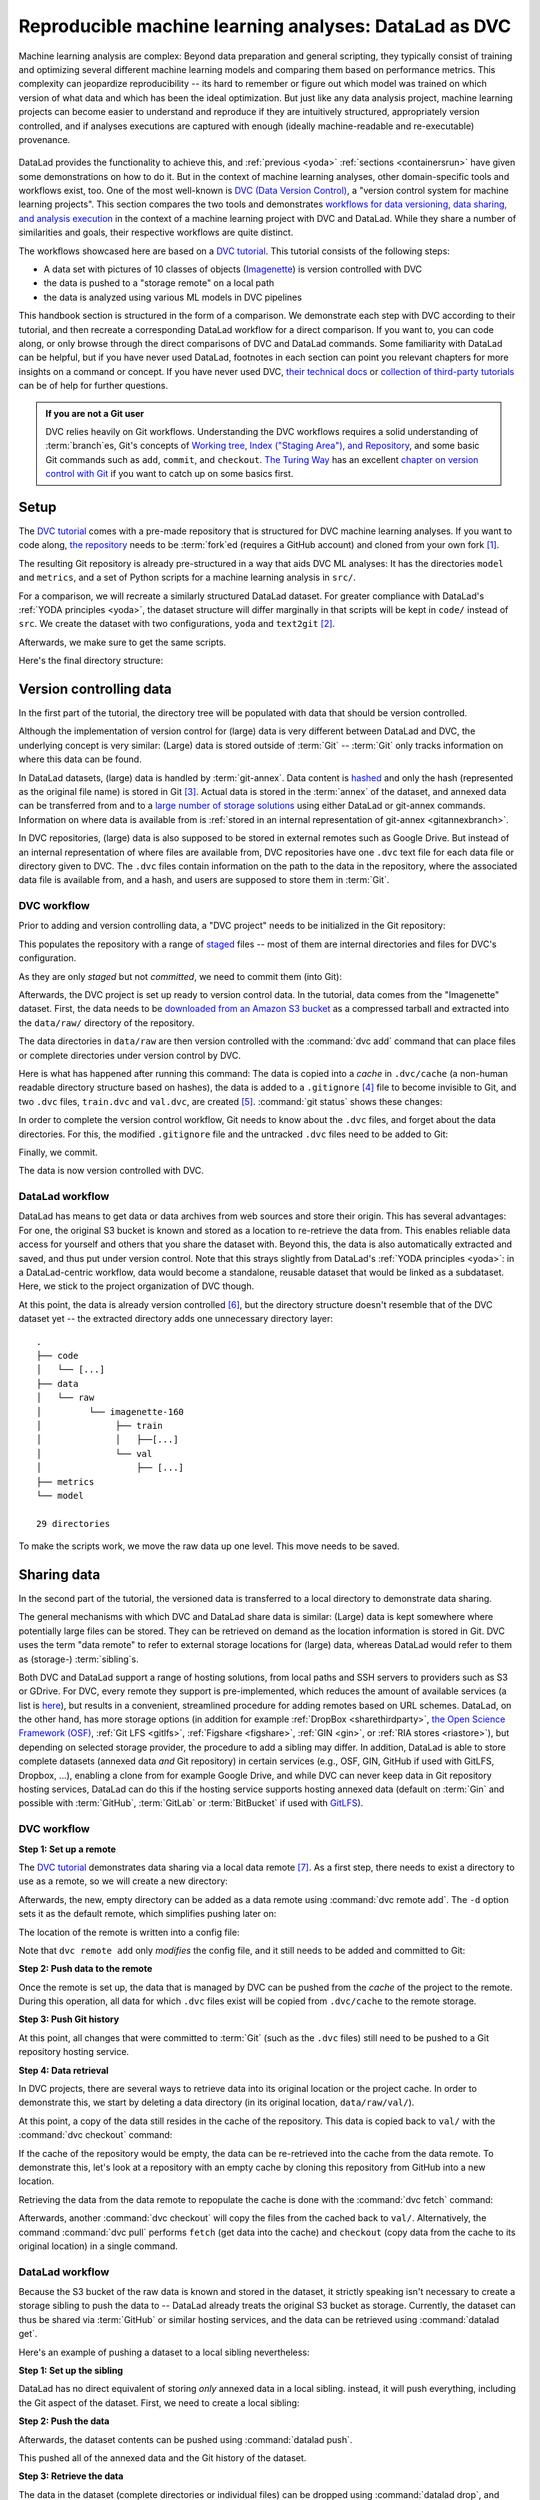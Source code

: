 .. _dvc:

Reproducible machine learning analyses: DataLad as DVC
------------------------------------------------------

Machine learning analysis are complex:
Beyond data preparation and general scripting, they typically consist of training and optimizing several different machine learning models and comparing them based on performance metrics.
This complexity can jeopardize reproducibility -- its hard to remember or figure out which model was trained on which version of what data and which has been the ideal optimization.
But just like any data analysis project, machine learning projects can become easier to understand and reproduce if they are intuitively structured, appropriately version controlled, and if analyses executions are captured with enough (ideally machine-readable and re-executable) provenance.

.. figure:: ../artwork/src/ML.svg

DataLad provides the functionality to achieve this, and :ref:`previous <yoda>` :ref:`sections <containersrun>` have given some demonstrations on how to do it.
But in the context of machine learning analyses, other domain-specific tools and workflows exist, too.
One of the most well-known is `DVC (Data Version Control) <https://dvc.org/>`__, a "version control system for machine learning projects".
This section compares the two tools and demonstrates `workflows for data versioning, data sharing, and analysis execution <https://realpython.com/python-data-version-control/>`_ in the context of a machine learning project with DVC and DataLad.
While they share a number of similarities and goals, their respective workflows are quite distinct.

The workflows showcased here are based on a `DVC tutorial <https://realpython.com/python-data-version-control/>`__.
This tutorial consists of the following steps:

- A data set with pictures of 10 classes of objects (`Imagenette <https://github.com/fastai/imagenette>`_) is version controlled with DVC
- the data is pushed to a "storage remote" on a local path
- the data is analyzed using various ML models in DVC pipelines

This handbook section is structured in the form of a comparison.
We demonstrate each step with DVC according to their tutorial, and then recreate a corresponding DataLad workflow for a direct comparison.
If you want to, you can code along, or only browse through the direct comparisons of DVC and DataLad commands.
Some familiarity with DataLad can be helpful, but if you have never used DataLad, footnotes in each section can point you relevant chapters for more insights on a command or concept.
If you have never used DVC, `their technical docs <https://dvc.org/doc/command-reference>`_ or `collection of third-party tutorials <https://github.com/iterative/dvc.org/issues/1749>`_ can be of help for further questions.

.. admonition:: If you are not a Git user

   DVC relies heavily on Git workflows.
   Understanding the DVC workflows requires a solid understanding of :term:`branch`\es, Git's concepts of `Working tree, Index ("Staging Area"), and Repository <https://git-scm.com/book/en/v2/Git-Basics-Recording-Changes-to-the-Repository>`_, and some basic Git commands such as ``add``, ``commit``, and ``checkout``.
   `The Turing Way <https://the-turing-way.netlify.app/welcome.html>`_ has an excellent `chapter on version control with Git <https://the-turing-way.netlify.app/reproducible-research/vcs.html>`_ if you want to catch up on some basics first.

.. gitusernote::

   Be mindful: DVC comes with a range of commands and concepts that have the same names, but differ in functionality to their Git namesake.
   Make sure to read the `DVC documentation <https://dvc.org/doc/command-reference>`_ for each command to get more information on what it does.

Setup
^^^^^

The `DVC tutorial <https://realpython.com/python-data-version-control/>`_ comes with a pre-made repository that is structured for DVC machine learning analyses. If you want to code along, `the repository <https://github.com/datalad-handbook/data-version-control.git>`_ needs to be :term:`fork`\ed (requires a GitHub account) and cloned from your own fork [#f1]_.

.. runrecord:: _examples/DL-101-168-101
   :workdir: DVCvsDL
   :language: console

   ### DVC
   # please clone this repository from your own fork when coding along
   $ git clone git@github.com:datalad-handbook/data-version-control.git DVC

The resulting Git repository is already pre-structured in a way that aids DVC ML analyses: It has the directories ``model`` and ``metrics``, and a set of Python scripts for a machine learning analysis in ``src/``.

.. runrecord:: _examples/DL-101-168-102
   :workdir: DVCvsDL
   :language: console

   ### DVC
   $ tree DVC

For a comparison, we will recreate a similarly structured DataLad dataset.
For greater compliance with DataLad's :ref:`YODA principles <yoda>`, the dataset structure will differ marginally in that scripts will be kept in ``code/`` instead of ``src``.
We create the dataset with two configurations, ``yoda`` and ``text2git`` [#f2]_.

.. runrecord:: _examples/DL-101-168-103
   :workdir: DVCvsDL
   :language: console

   ### DVC-DataLad
   $ datalad create -c text2git -c yoda DVC-DataLad
   $ cd DVC-DataLad
   $ mkdir -p data/{raw,prepared} model metrics

Afterwards, we make sure to get the same scripts.

.. runrecord:: _examples/DL-101-168-104
   :workdir: DVCvsDL/DVC-DataLad
   :language: console

   ### DVC-DataLad
   # get the scripts
   $ datalad download-url -m "download scripts for ML analysis" \
     https://raw.githubusercontent.com/datalad-handbook/data-version-control/master/src/{train,prepare,evaluate}.py \
     -O 'code/'

Here's the final directory structure:

.. runrecord:: _examples/DL-101-168-105
   :workdir: DVCvsDL/DVC-DataLad
   :language: console

   ### DVC-DataLad
   $ tree

.. findoutmore:: Required software for coding along

   In order to code along, `DVC <https://dvc.org/doc/install>`__, `scikitlearn <https://scikit-learn.org/stable/>`_, `scikit-image <https://scikit-image.org/>`_, `pandas <https://pandas.pydata.org/>`_, and `numpy <https://numpy.org/>`_ are required.
   All tools are available via `pip <https://pypi.org/project/pip/>`_ or `conda <https://docs.conda.io/en/latest/>`_.
   We recommend to install them in a `virtual environment <https://realpython.com/python-data-version-control/#set-up-your-working-environment>`_ -- the DVC tutorial has `step-by-step instructions <https://realpython.com/python-data-version-control/#set-up-your-working-environment>`_.

Version controlling data
^^^^^^^^^^^^^^^^^^^^^^^^

In the first part of the tutorial, the directory tree will be populated with data that should be version controlled.

Although the implementation of version control for (large) data is very different between DataLad and DVC, the underlying concept is very similar:
(Large) data is stored outside of :term:`Git` -- :term:`Git` only tracks information on where this data can be found.

In DataLad datasets, (large) data is handled by :term:`git-annex`.
Data content is `hashed <https://en.wikipedia.org/wiki/Hash_function>`_ and only the hash (represented as the original file name) is stored in Git [#f3]_.
Actual data is stored in the :term:`annex` of the dataset, and annexed data can be transferred from and to a `large number of storage solutions <https://git-annex.branchable.com/special_remotes/>`_ using either DataLad or git-annex commands.
Information on where data is available from is :ref:`stored in an internal representation of git-annex <gitannexbranch>`.

In DVC repositories, (large) data is also supposed to be stored in external remotes such as Google Drive.
But instead of an internal representation of where files are available from, DVC repositories have one ``.dvc`` text file for each data file or directory given to DVC.
The ``.dvc`` files contain information on the path to the data in the repository, where the associated data file is available from, and a hash, and users are supposed to store them in :term:`Git`.


DVC workflow
""""""""""""

Prior to adding and version controlling data, a "DVC project" needs to be initialized in the Git repository:

.. runrecord:: _examples/DL-101-168-106
   :workdir: DVCvsDL/DVC-DataLad
   :language: console

   ### DVC
   $ cd ../DVC
   $ dvc init

This populates the repository with a range of `staged <https://git-scm.com/book/en/v2/Git-Basics-Recording-Changes-to-the-Repository>`_ files -- most of them are internal directories and files for DVC's configuration.

.. runrecord:: _examples/DL-101-168-107
   :workdir: DVCvsDL/DVC
   :language: console

   ### DVC
   $ git status

As they are only *staged* but not *committed*, we need to commit them (into Git):

.. runrecord:: _examples/DL-101-168-108
   :workdir: DVCvsDL/DVC
   :language: console

   ### DVC
   $ git commit -m "initialize dvc"

Afterwards, the DVC project is set up ready to version control data.
In the tutorial, data comes from the "Imagenette" dataset.
First, the data needs to be `downloaded from an Amazon S3 bucket <https://s3.amazonaws.com/fast-ai-imageclas/imagenette2-160.tgz>`_ as a compressed tarball and extracted into the ``data/raw/`` directory of the repository.

.. runrecord:: _examples/DL-101-168-109
   :workdir: DVCvsDL/DVC
   :language: console

   ### DVC
   # download the data
   $ curl -s https://s3.amazonaws.com/fast-ai-imageclas/imagenette2-160.tgz \
             -O imagenette2-160.tgz
   # extract it
   $ tar -xzf imagenette2-160.tgz
   # move it into the directories
   $ cp -r imagenette2-160/train data/raw/
   $ cp -r imagenette2-160/val data/raw/
   # remove the archive and extracted folder
   $ rm -rf imagenette2-160
   $ rm imagenette2-160.tgz


The data directories in ``data/raw`` are then version controlled with the :command:`dvc add` command that can place files or complete directories under version control by DVC.

.. runrecord:: _examples/DL-101-168-110
   :workdir: DVCvsDL/DVC
   :language: console

   ### DVC
   $ dvc add data/raw/train
   $ dvc add data/raw/val

Here is what has happened after running this command:
The data is copied into a *cache* in ``.dvc/cache`` (a non-human readable directory structure based on hashes), the data is added to a ``.gitignore`` [#f4]_ file to become invisible to Git, and two ``.dvc`` files, ``train.dvc`` and ``val.dvc``, are created [#f5]_.
:command:`git status` shows these changes:

.. runrecord:: _examples/DL-101-168-111
   :workdir: DVCvsDL/DVC
   :language: console

   ### DVC
   $ git status

In order to complete the version control workflow, Git needs to know about the ``.dvc`` files, and forget about the data directories.
For this, the modified ``.gitignore`` file and the untracked ``.dvc`` files need to be added to Git:

.. runrecord:: _examples/DL-101-168-112
   :workdir: DVCvsDL/DVC
   :language: console

   ### DVC
   $ git add --all

Finally, we commit.

.. runrecord:: _examples/DL-101-168-113
   :workdir: DVCvsDL/DVC
   :language: console

   ### DVC
   $ git commit -m "control data with DVC"

The data is now version controlled with DVC.

.. findoutmore:: How does DVC represent modifications to data?

    When adding the data directories, they (i.e., the complete directory) were hashed, and this hash is stored in the respective ``.dvc`` file.
    If any file inside of the directory changes, this hash would change, and the :command:`dvc status` command would report the directory to be "changed".
    To demonstrate this, we pretend to accidentally delete a single file::

       # if one or more files in the val/ data changes, dvc status reports a change
       $ dvc status
       data/raw/val.dvc:
           changed outs:
               modified:           data/raw/val

    **Important**: Detecting a data modification **requires** the :command:`dvc status` command -- :command:`git status` will not be able to detect changes as this directory as it is git-ignored!

DataLad workflow
""""""""""""""""

DataLad has means to get data or data archives from web sources and store their origin.
This has several advantages:
For one, the original S3 bucket is known and stored as a location to re-retrieve the data from.
This enables reliable data access for yourself and others that you share the dataset with.
Beyond this, the data is also automatically extracted and saved, and thus put under version control.
Note that this strays slightly from DataLad's :ref:`YODA principles <yoda>`: in a DataLad-centric workflow, data would become a standalone, reusable dataset that would be linked as a subdataset.
Here, we stick to the project organization of DVC though.


.. runrecord:: _examples/DL-101-168-114
   :workdir: DVCvsDL/DVC
   :language: console

   ### DVC-DataLad
   $ cd ../DVC-DataLad
   # datalad > 13.4 needs the configuration option -c datalad.runtime.use-patool=1
   $ datalad -c datalad.runtime.use-patool=1 download-url \
     --archive \
     --message "Download Imagenette dataset" \
     'https://s3.amazonaws.com/fast-ai-imageclas/imagenette2-160.tgz' \
     -O 'data/raw/'

At this point, the data is already version controlled [#f6]_, but the directory structure doesn't resemble that of the DVC dataset yet -- the extracted directory adds one unnecessary directory layer::

    .
    ├── code
    │   └── [...]
    ├── data
    │   └── raw
    │         └── imagenette-160
    │              ├── train
    │              │   ├──[...]
    │              └── val
    │                  ├── [...]
    ├── metrics
    └── model

    29 directories

To make the scripts work, we move the raw data up one level.
This move needs to be saved.

.. runrecord:: _examples/DL-101-168-115
   :workdir: DVCvsDL/DVC-DataLad
   :language: console
   :lines: 1-3, 26792-26796

   ### DVC-DataLad
   $ mv data/raw/imagenette2-160/* data/raw/ && rmdir data/raw/imagenette2-160
   $ datalad save -m "Move data into preferred locations"

.. findoutmore:: How does DataLad represent modifications to data?

    As DataLad always tracks files individually, :command:`datalad status` (or, alternatively, :command:`git status` or :command:`git annex status`) will show modifications on the level of individual files::

        $ datalad status
          deleted: /home/me/DVCvsDL/DVC-DataLad/data/raw/val/n01440764/n01440764_12021.JPEG (symlink)

        $ git status
          On branch master
          Your branch is ahead of 'origin/master' by 2 commits.
            (use "git push" to publish your local commits)

          Changes not staged for commit:
            (use "git add/rm <file>..." to update what will be committed)
            (use "git restore <file>..." to discard changes in working directory)
              deleted:    data/raw/val/n01440764/n01440764_12021.JPEG

        $ git annex status
          D data/raw/val/n01440764/n01440764_12021.JPEG


Sharing data
^^^^^^^^^^^^

In the second part of the tutorial, the versioned data is transferred to a local directory to demonstrate data sharing.

The general mechanisms with which DVC and DataLad share data is similar: (Large) data is kept somewhere where potentially large files can be stored. They can be retrieved on demand as the location information is stored in Git.
DVC uses the term "data remote" to refer to external storage locations for (large) data, whereas DataLad would refer to them as (storage-) :term:`sibling`\s.

Both DVC and DataLad support a range of hosting solutions, from local paths and SSH servers to providers such as S3 or GDrive.
For DVC, every remote they support is pre-implemented, which reduces the amount of available services (a list is `here <https://dvc.org/doc/command-reference/remote/add>`_), but results in a convenient, streamlined procedure for adding remotes based on URL schemes.
DataLad, on the other hand, has more storage options (in addition for example :ref:`DropBox <sharethirdparty>`, `the Open Science Framework (OSF) <http://docs.datalad.org/projects/osf/en/latest/>`_, :ref:`Git LFS <gitlfs>`, :ref:`Figshare <figshare>`, :ref:`GIN <gin>`, or :ref:`RIA stores <riastore>`), but depending on selected storage provider, the procedure to add a sibling may differ.
In addition, DataLad is able to store complete datasets (annexed data *and* Git repository) in certain services (e.g., OSF, GIN, GitHub if used with GitLFS, Dropbox, ...), enabling a clone from for example Google Drive, and while DVC can never keep data in Git repository hosting services, DataLad can do this if the hosting service supports hosting annexed data (default on :term:`Gin` and possible with :term:`GitHub`, :term:`GitLab` or :term:`BitBucket` if used with `GitLFS <https://git-lfs.github.com/>`_).


DVC workflow
""""""""""""

**Step 1: Set up a remote**


The `DVC tutorial <https://realpython.com/python-data-version-control>`__ demonstrates data sharing via a local data remote [#f7]_.
As a first step, there needs to exist a directory to use as a remote, so we will create a new directory:

.. runrecord:: _examples/DL-101-168-120
   :workdir: DVCvsDL/DVC-DataLad
   :language: console

   ### DVC
   # go back to DVC (we were in DVC-Datalad)
   $ cd ../DVC
   # create a directory somewhere else
   $ mkdir ../dvc-remote

Afterwards, the new, empty directory can be added as a data remote using :command:`dvc remote add`.
The ``-d`` option sets it as the default remote, which simplifies pushing later on:

.. runrecord:: _examples/DL-101-168-121
   :workdir: DVCvsDL/DVC
   :language: console

   ### DVC
   $ dvc remote add -d remote_storage ../dvc_remote

The location of the remote is written into a config file:

.. runrecord:: _examples/DL-101-168-122
   :workdir: DVCvsDL/DVC
   :language: console

   ### DVC
   $ cat .dvc/config

Note that ``dvc remote add`` only *modifies* the config file, and it still needs to be added and committed to Git:

.. runrecord:: _examples/DL-101-168-123
   :workdir: DVCvsDL/DVC
   :language: console

   ### DVC
   $ git status

.. runrecord:: _examples/DL-101-168-124
   :workdir: DVCvsDL/DVC
   :language: console

   ### DVC
   $ git add .dvc/config
   $ git commit -m "add local remote"

.. gitusernote::

   The DVC and Git concepts of a "remote" are related, but not identical.
   Therefore, DVC remotes are invisible to :command:`git remote`, and likewise, Git :term:`remote`\s are invisible to the :command:`dvc remote list` command.

**Step 2: Push data to the remote**

Once the remote is set up, the data that is managed by DVC can be pushed from the *cache* of the project to the remote.
During this operation, all data for which ``.dvc`` files exist will be copied from ``.dvc/cache`` to the remote storage.

.. runrecord:: _examples/DL-101-168-125
   :workdir: DVCvsDL/DVC
   :language: console

   ### DVC
   $ dvc push

**Step 3: Push Git history**

At this point, all changes that were committed to :term:`Git` (such as the ``.dvc`` files) still need to be pushed to a Git repository hosting service.

.. runrecord:: _examples/DL-101-168-126
   :workdir: DVCvsDL/DVC
   :language: console

   ### DVC
   # this will only work if you have cloned from your own fork
   $ git push origin master

**Step 4: Data retrieval**

In DVC projects, there are several ways to retrieve data into its original location or the project cache.
In order to demonstrate this, we start by deleting a data directory (in its original location, ``data/raw/val/``).

.. runrecord:: _examples/DL-101-168-127
   :workdir: DVCvsDL/DVC
   :language: console

   ### DVC
   $ rm -rf data/raw/val

.. gitusernote::

   Do note that this deletion would not be detected by :command:`git status` -- you have to use :command:`dvc status` instead.

At this point, a copy of the data still resides in the cache of the repository.
This data is copied back to ``val/`` with the :command:`dvc checkout` command:

.. runrecord:: _examples/DL-101-168-128
   :workdir: DVCvsDL/DVC
   :language: console

   ### DVC
   $ dvc checkout data/raw/val.dvc

If the cache of the repository would be empty, the data can be re-retrieved into the cache from the data remote.
To demonstrate this, let's look at a repository with an empty cache by cloning this repository from GitHub into a new location.

.. runrecord:: _examples/DL-101-168-129
   :workdir: DVCvsDL/DVC
   :language: console

   ### DVC
   # clone the repo into a new location for demonstration purposes:
   $ cd ../
   $ git clone git@github.com:datalad-handbook/data-version-control.git DVC-2

Retrieving the data from the data remote to repopulate the cache is done with the :command:`dvc fetch` command:

.. runrecord:: _examples/DL-101-168-130
   :workdir: DVCvsDL
   :language: console

   ### DVC
   $ cd DVC-2
   $ dvc fetch data/raw/val.dvc

Afterwards, another :command:`dvc checkout` will copy the files from the cached back to ``val/``.
Alternatively, the command :command:`dvc pull` performs ``fetch`` (get data into the cache) and ``checkout`` (copy data from the cache to its original location) in a single command.

DataLad workflow
""""""""""""""""

Because the S3 bucket of the raw data is known and stored in the dataset, it strictly speaking isn't necessary to create a storage sibling to push the data to -- DataLad already treats the original S3 bucket as storage.
Currently, the dataset can thus be shared via :term:`GitHub` or similar hosting services, and the data can be retrieved using :command:`datalad get`.

.. findoutmore:: Really?

   Sure.
   Let's demonstrate this.
   First, we create a sibling on GitHub for this dataset and push its contents to the sibling:

   .. code-block:: bash

      ### DVC-DataLad
      $ cd ../DVC-DataLad
      $ datalad create-sibling-github DVC-DataLad --github-organization datalad-handbook
      [INFO   ] Successfully obtained information about organization datalad-handbook using UserPassword(name='github', url='https://github.com/login') credential
       .: github(-) [https://github.com/datalad-handbook/DVC-DataLad.git (git)]
       'https://github.com/datalad-handbook/DVC-DataLad.git' configured as sibling 'github' for Dataset(/home/me/DVCvsDL/DVC-DataLad)
      $ datalad push --to github
        Update availability for 'github': [...] [00:00<00:00, 28.9k Steps/s]Username for 'https://github.com': <user>
        Password for 'https://adswa@github.com': <password>
        publish(ok): /home/me/DVCvsDL/DVC-DataLad (dataset) [refs/heads/master->github:refs/heads/master [new branch]]
        publish(ok): /home/me/DVCvsDL/DVC-DataLad (dataset) [refs/heads/git-annex->github:refs/heads/git-annex [new branch]]


   Next, we can clone this dataset, and retrieve the files:

   .. runrecord:: _examples/DL-101-168-131
      :workdir: DVCvsDL
      :language: console

      ### DVC-DataLad
      # outside of a dataset
      $ datalad clone git@github.com:datalad-handbook/DVC-DataLad.git DVC-DataLad-2
      $ cd DVC-DataLad-2

   .. runrecord:: _examples/DL-101-168-132
      :workdir: DVCvsDL/DVC-DataLad-2
      :language: console
      :lines: 1-4, 3930-3932

      ### DVC-DataLad
      $ datalad get data/raw/val

   The data was retrieved by re-downloading the original archive from S3 and extracting the required files.


Here's an example of pushing a dataset to a local sibling nevertheless:

**Step 1: Set up the sibling**

DataLad has no direct equivalent of storing *only* annexed data in a local sibling.
instead, it will push everything, including the Git aspect of the dataset.
First, we need to create a local sibling:

.. runrecord:: _examples/DL-101-168-140
   :workdir: DVCvsDL
   :language: console

   ### DVC-DataLad
   $ cd DVC-DataLad
   $ datalad create-sibling --name my-sibling ../datalad-sibling

**Step 2: Push the data**

Afterwards, the dataset contents can be pushed using :command:`datalad push`.

.. runrecord:: _examples/DL-101-168-141
   :workdir: DVCvsDL/DVC-DataLad
   :language: console

   ### DVC-DataLad
   $ datalad publish --to my-sibling

This pushed all of the annexed data and the Git history of the dataset.

**Step 3: Retrieve the data**

The data in the dataset (complete directories or individual files) can be dropped using :command:`datalad drop`, and reobtained using :command:`datalad get`.

.. runrecord:: _examples/DL-101-168-142
   :workdir: DVCvsDL/DVC-DataLad
   :language: console
   :lines: 1-2, 3928-3930

   ### DVC-DataLad
   $ datalad drop data/raw/val

.. runrecord:: _examples/DL-101-168-143
   :workdir: DVCvsDL/DVC-DataLad
   :language: console
   :lines: 1-2, 3928-3930

   ### DVC-DataLad
   $ datalad get data/raw/val

Data analysis
^^^^^^^^^^^^^

DVC is tuned towards machine learning analyses and comes with convenience commands and workflow managing to build, compare, and reproduce machine learning pipelines.
The tutorial therefore runs an SGD classifier and a random forrest classifier on the data and compares the two models.
For this, the pre-existing preparation, training, and evaluation scripts are used on the data we have downloaded and version controlled in the previous steps.
DVC has means to transform such a structured ML analysis into a workflow, reproduce this workflow on demand, and compare it across different models or parametrizations.

In this general overview, we will only rush through the analysis:
In short, it consists of three steps, each associated with a script.
``src/prepare.py`` will create two ``.csv`` files with mappings of file names in ``train/`` and ``val/`` to image categories.
Later, these files will be used to train and test the classifiers.
``src/train.py`` loads the training CSV file prepared in the previous stage, trains a classifier on the training data, and saves the classifier into the ``model/`` directory as ``model.joblib``.
The final script, ``src/evaluate.py`` is used to evaluate the trained classifier on the validation data and write the accuracy of the classification into the file ``metrics/accuracy.json``.
There are more detailed insights and explanations of the actual analysis code in the `Tutorial <https://realpython.com/python-data-version-control>`_ if you're interested in finding out more.

For workflow management, DVC has the concept of a "DVC pipeline".
A pipeline consists of multiple stages and is executed using a :command:`dvc run` command.
Each stage has three components: "deps", "outs", and "command".
Each of the scripts in the repository will be represented by a stage in the DVC pipeline.

DataLad does not have any workflow management functions.
The closest to it are :command:`datalad run` to record any command execution or analysis, :command:`datalad rerun` to recompute such an analysis, and :command:`datalad containers-run` to perform and record a command execution or analysis inside of a tracked software container.

DVC workflow
""""""""""""

**Model 1: SGD classifier**

Each model will be analyzed in a different branch of the repository.
Therefore, we start by creating a new branch.

.. runrecord:: _examples/DL-101-168-150
   :workdir: DVCvsDL/DVC-DataLad
   :language: console

   ### DVC
   $ cd ../DVC
   $ git checkout -b sgd-pipeline

The first stage in the pipeline is data preparation (performed by the script ``prepare.py``).
The following command sets up the stage:

.. runrecord:: _examples/DL-101-168-151
   :workdir: DVCvsDL/DVC
   :language: console

   ### DVC
   $ dvc run -n prepare \
     -d src/prepare.py -d data/raw \
     -o data/prepared/train.csv -o data/prepared/test.csv \
     python src/prepare.py

The ``-n`` parameter gives the stage a name, the ``-d`` parameter passes the dependencies -- the raw data -- to the command, and the ``-o`` parameter defines the outputs of the command -- the CSV files that ``prepare.py`` will create.
``python src/prepare.py`` is the command that will be executed in the stage.

The resulting changes can be added to Git:

.. runrecord:: _examples/DL-101-168-152
   :workdir: DVCvsDL/DVC
   :language: console

   ### DVC
   $ git add dvc.yaml data/prepared/.gitignore dvc.lock

This command runs the command, and also creates two `YAML <https://en.wikipedia.org/wiki/YAML>`_ files, ``dvc.yaml`` and ``dvc.lock``.
They contain the pipeline description, which currently comprises of the first stage:

.. runrecord:: _examples/DL-101-168-153
   :workdir: DVCvsDL/DVC
   :language: console

   ### DVC
   $ cat dvc.yaml

The lock file tracks the versions of all relevant files via MD5 hashes.
This allows DVC to track all dependencies and outputs and detect if any of these files change.

.. runrecord:: _examples/DL-101-168-154
   :workdir: DVCvsDL/DVC
   :language: console

   ### DVC
   $ cat dvc.lock

The command also added the results from the stage, ``train.csv`` and ``test.csv`` into a ``.gitignore`` file.

The next pipeline stage is training, in which ``train.py`` will be used to train a classifier on the data.
Initially, this classifier is an SGD classifier.
The following command sets it up:

.. runrecord:: _examples/DL-101-168-155
   :workdir: DVCvsDL/DVC
   :language: console

   $ dvc run -n train \
      -d src/train.py -d data/prepared/train.csv \
      -o model/model.joblib \
      python src/train.py

Afterwards, ``train.py`` has been executed, and the pipelines have been updated with a second stage.
The resulting changes can be added to Git:

.. runrecord:: _examples/DL-101-168-156
   :workdir: DVCvsDL/DVC
   :language: console

   ### DVC
   $ git add dvc.yaml model/.gitignore dvc.lock

Finally, we create the last stage, model evaluation.
The following command sets it up:

.. runrecord:: _examples/DL-101-168-157
   :workdir: DVCvsDL/DVC
   :language: console

   $ dvc run -n evaluate \
            -d src/evaluate.py -d model/model.joblib \
            -M metrics/accuracy.json \
            python src/evaluate.py

.. runrecord:: _examples/DL-101-168-158
   :workdir: DVCvsDL/DVC
   :language: console

   ### DVC
   $ git add dvc.yaml dvc.lock

Instead of "outs", this final stage uses the ``-M`` flag to denote a "metric".
This type of flag can be used if floating-point or integer values that summarize model performance (e.g. accuracies, receiver operating characteristics, or area under the curve values) are saved in hierarchical files (JSON, YAML).
DVC can then read from these files to display model performances and comparisons:

.. runrecord:: _examples/DL-101-168-159
   :workdir: DVCvsDL/DVC
   :language: console

   ### DVC
   $ dvc metrics show

The complete pipeline now consists of preparation, training, and evaluation.
It now needs to be committed, tagged, and pushed:

.. runrecord:: _examples/DL-101-168-160
   :workdir: DVCvsDL/DVC
   :language: console

   ### DVC
   $ git add --all
   $ git commit -m "Add SGD pipeline"
   $ dvc commit
   $ git push --set-upstream origin sgd-pipeline
   $ git tag -a sgd-pipeline -m "Trained SGD as DVC pipeline."
   $ git push origin --tags
   $ dvc push

**Model 2: random forrest classifier**

In order to explore a second model, a random forrest classifier, we start with a new branch.

.. runrecord:: _examples/DL-101-168-161
   :workdir: DVCvsDL/DVC
   :language: console

   ### DVC
   $ git checkout -b random_forrest

To switch from SGD to a random forrest classifier, a few lines of code within ``train.py`` need to be changed.
The following `here doc <https://en.wikipedia.org/wiki/Here_document>`_ changes the script accordingly (changes are highlighted):

.. runrecord:: _examples/DL-101-168-162
   :workdir: DVCvsDL/DVC
   :language: console
   :emphasize-lines: 10, 37-38

   ### DVC
   $ cat << EOT >| src/train.py
   from joblib import dump
   from pathlib import Path

   import numpy as np
   import pandas as pd
   from skimage.io import imread_collection
   from skimage.transform import resize
   from sklearn.ensemble import RandomForestClassifier

   def load_images(data_frame, column_name):
       filelist = data_frame[column_name].to_list()
       image_list = imread_collection(filelist)
       return image_list

   def load_labels(data_frame, column_name):
       label_list = data_frame[column_name].to_list()
       return label_list

   def preprocess(image):
       resized = resize(image, (100, 100, 3))
       reshaped = resized.reshape((1, 30000))
       return reshaped

   def load_data(data_path):
       df = pd.read_csv(data_path)
       labels = load_labels(data_frame=df, column_name="label")
       raw_images = load_images(data_frame=df, column_name="filename")
       processed_images = [preprocess(image) for image in raw_images]
       data = np.concatenate(processed_images, axis=0)
       return data, labels

   def main(repo_path):
       train_csv_path = repo_path / "data/prepared/train.csv"
       train_data, labels = load_data(train_csv_path)
       rf = RandomForestClassifier()
       trained_model = rf.fit(train_data, labels)
       dump(trained_model, repo_path / "model/model.joblib")

   if __name__ == "__main__":
       repo_path = Path(__file__).parent.parent
       main(repo_path)
   EOT

Afterwards, since ``train.py`` is changed, :command:`dvc status` will realize that one dependency of the pipeline stage "train" has changed:


.. runrecord:: _examples/DL-101-168-163
   :workdir: DVCvsDL/DVC
   :language: console

   ### DVC
   $ dvc status

Since the code change (stage 2) will likely affect the metric (stage 3), its best to reproduce the whole chain.
You can reproduce a complete DVC pipeline file with the :command:`dvc repro <stagename>` command:

.. runrecord:: _examples/DL-101-168-164
   :workdir: DVCvsDL/DVC
   :language: console

   ### DVC
   $ dvc repro evaluate

DVC will check the dependencies of the pipeline and re-executes the commands that need to be executed again.
Compared to the branch ``sgd_pipeline``, the workspace in the current ``random_forrest`` branch contains a changed script (``src/train.py``), a changed trained classifier (``model/model.joblib``), and a changed metric (``metric/accuracy.json``).
All these changes need to be committed, tagged, and pushed now.

.. runrecord:: _examples/DL-101-168-165
   :workdir: DVCvsDL/DVC
   :language: console

   ### DVC
   $ git add --all
   $ git commit -m "Train Random Forrest classifier"
   $ dvc commit
   $ git push --set-upstream origin random-forest
   $ git tag -a random-forest -m "Random Forest classifier with 80.99% accuracy."
   $ git push origin --tags
   $ dvc push

At this point, you can compare metrics across multiple tags:

.. runrecord:: _examples/DL-101-168-166
   :workdir: DVCvsDL/DVC
   :language: console

   ### DVC
   $ dvc metrics show -T

Done!

DataLad workflow
""""""""""""""""

For a direct comparison to DVC, we'll try to mimic the DVC workflow as closely as it is possible with DataLad.

**Model 1: SGD classifier**

.. runrecord:: _examples/DL-101-168-170
   :workdir: DVCvsDL/DVC
   :language: console

   ### DVC-DataLad
   $ cd ../DVC-DataLad

As there is no workflow manager in DataLad [#f8]_, each script execution needs to be done separately.
To record the execution, get all relevant inputs, and recompute outputs at later points, we can set up a :command:`datalad run` call [#f9]_.
Later on, we can rerun a range of :command:`datalad run` calls at once to recompute the relevant aspects of the analysis.
If complex software is involved, you could also compose a :command:`datalad containers-run` call [#f10]_ and have that reran, but we'll stay basic here.

Let's start with data preparation.
Instead of creating a pipeline stage and giving it a name, we attach a meaningful commit message.

.. runrecord:: _examples/DL-101-168-171
   :workdir: DVCvsDL/DVC-DataLad
   :language: console

   ### DVC-DataLad
   $ datalad run --message "Prepare the train and testing data" \
      --input "data/raw/*" \
      --output "data/prepared/*" \
      python code/prepare.py

The results of this computation are automatically saved and associated with their inputs and command execution.
This information isn't stored in a separate file, but in the Git history, and saved with the commit message we have attached to the :command:`run` command.

To stay close to the DVC tutorial, we will also work with tags to identify analysis versions, but DataLad could also use a range of other identifiers, for example commit hashes, to identify this computation.
As we at this point have set up our data and are ready for the analysis, we will name the first tag "ready-for-analysis".
This can be done with :command:`git tag`, but also with :command:`datalad save`.

.. runrecord:: _examples/DL-101-168-172
   :workdir: DVCvsDL/DVC-DataLad
   :language: console

   ### DVC-DataLad
   $ datalad save --version-tag ready-for-analysis

Let's continue with training by running ``code/train.py`` on the prepared data.

.. runrecord:: _examples/DL-101-168-173
   :workdir: DVCvsDL/DVC-DataLad
   :language: console

   ### DVC-DataLad
   $ datalad run --message "Train an SGD classifier" \
      --input "data/prepared/*" \
      --output "model/model.joblib" \
      python code/train.py

As before, the results of this computations are saved, an the Git history connects computation, results, and inputs.

As a last step, we evaluate the first model:

.. runrecord:: _examples/DL-101-168-174
   :workdir: DVCvsDL/DVC-DataLad
   :language: console

   ### DVC-DataLad
   $ datalad run --message "Evaluate SGD classifier model" \
      --input "model/model.joblib" \
      --output "metrics/accuracy.json" \
      python code/evaluate.py

At this point, the first accuracy metric is saved in ``metrics/accuracy.json``.
Let's add a tag to declare that it belongs to the SGD classifier.

.. runrecord:: _examples/DL-101-168-175
   :workdir: DVCvsDL/DVC-DataLad
   :language: console

   ### DVC-DataLad
   $ datalad save --version-tag SGD

Let's now change the training script to use a random forrest classifier as before:

.. runrecord:: _examples/DL-101-168-176
   :workdir: DVCvsDL/DVC-DataLad
   :language: console
   :emphasize-lines: 10, 38-39

   ### DVC-DataLad
   $ cat << EOT >| code/train.py
   from joblib import dump
   from pathlib import Path

   import numpy as np
   import pandas as pd
   from skimage.io import imread_collection
   from skimage.transform import resize
   from sklearn.ensemble import RandomForestClassifier

   def load_images(data_frame, column_name):
       filelist = data_frame[column_name].to_list()
       image_list = imread_collection(filelist)
       return image_list

   def load_labels(data_frame, column_name):
       label_list = data_frame[column_name].to_list()
       return label_list

   def preprocess(image):
       resized = resize(image, (100, 100, 3))
       reshaped = resized.reshape((1, 30000))
       return reshaped

   def load_data(data_path):
       df = pd.read_csv(data_path)
       labels = load_labels(data_frame=df, column_name="label")
       raw_images = load_images(data_frame=df, column_name="filename")
       processed_images = [preprocess(image) for image in raw_images]
       data = np.concatenate(processed_images, axis=0)
       return data, labels

   def main(repo_path):
       train_csv_path = repo_path / "data/prepared/train.csv"
       train_data, labels = load_data(train_csv_path)
       rf = RandomForestClassifier()
       trained_model = rf.fit(train_data, labels)
       dump(trained_model, repo_path / "model/model.joblib")

   if __name__ == "__main__":
       repo_path = Path(__file__).parent.parent
       main(repo_path)
   EOT

We need to save this change:

.. runrecord:: _examples/DL-101-168-177
   :workdir: DVCvsDL/DVC-DataLad
   :language: console

   $ datalad save -m "Switch to random forrest classification" code/train.py

Afterwards, we can rerun all run records between the tags ``ready-for-analysis`` and ``SGD`` using :command:`datalad rerun`.
We could automatically compute this on a different branch if we wanted to by using the ``branch`` option:

.. runrecord:: _examples/DL-101-168-178
   :workdir: DVCvsDL/DVC-DataLad
   :language: console

   $ datalad rerun --branch="randomforrest" -m "Recompute classification with random forrest classifier" ready-for-analysis..SGD

Done!
The difference in accuracies between models could now for example be compared with a ``git diff``:


.. runrecord:: _examples/DL-101-168-179
   :workdir: DVCvsDL/DVC-DataLad
   :language: console

   $ git diff SGD -- metrics/accuracy.json

Even though there is no one-to-one correspondence between a DVC and a DataLad workflow, a DVC workflow can also be implemented with DataLad.

.. only:: adminmode

   We need to clean up -- reset the state of the "data version control" repo to its original state, force push

   .. runrecord:: _examples/DL-101-168-190
      :workdir: DVCvsDL/DVC
      :language: console

      $ git checkout master
      $ git reset --hard b796ba195447268ebc51e20a778fb2db9f11e341
      $ git push --force origin master
      # delete the branches and tags
      $ git push origin :random_forrest :sgd-pipeline
      $ git tag -d random-forrest sgd-pipeline

Summary
^^^^^^^

DataLad and DVC aim to solve the same problems: Version control data, sharing data, and enabling reproducible analyses.
DataLad provides generic solutions to these issues, while DVC is tuned for machine-learning pipelines.
Despite their similar purpose, the looks, feels and functions of both tools are different, and its a personal decision which one you feel more comfortable with.
Using DVS requires solid knowledge of Git, because DVC workflows heavily rely on effective Git practices, such as branching, tags, and ``.gitignore`` files.
But despite the reliance on Git, DVC barely integrates with Git -- changes done to files in DVC can not be detected by Git and vice versa, DVC and Git aspects of a repository have to be handled in parallel by the user, and DVC and Git have distinct command functions and concepts that nevertheless share the same name.
Thus, DVC users need to master Git *and* DVS workflows and intertwine them correctly.
In return, DVC provides users with workflow management and reporting tuned to machine learning analyses.

.. rubric:: Footnotes


.. [#f1] Instructions on :term:`fork`\ing and cloning the repo are in the README of the repository: `github.com/realpython/data-version-control <https://github.com/realpython/data-version-control>`_.

.. [#f2] The two procedures provide the dataset with useful structures and configurations for its purpose: ``yoda`` creates a dataset structure with a ``code`` directory and makes sure that everything kept in ``code`` will be committed to :term:`Git` (thus allowing for direct sharing of code). ``text2git`` makes sure that any other text file in the dataset will be stored in Git as well. The sections :ref:`text2git` and :ref:`yodaproc` explain the two configurations in detail.

.. [#f3] To re-read about how :term:`git-annex` handles versioning of (large) files, go back to section :ref:`symlink`.

.. [#f4] You can read more about ``.gitignore`` files in the section :ref:`gitignore`

.. [#f5] If you are curious about why data is duplicated in a cache or why the paths to the data are placed into a ``.gitignore`` file, this section in the `DVC tutorial <https://realpython.com/python-data-version-control/#tracking-files>`__ has more insights on the internals of this process.

.. [#f6] The sections :ref:`populate` and :ref:`modify` introduce the concepts of saving and modifying files in DataLad datasets.

.. [#f7] A similar procedure for sharing data on a local file system for DataLad is shown in the chapter :ref:`sharelocal1`.

.. [#f8] yet.

.. [#f9] To re-read about :command:`datalad run` and :command:`datalad rerun`, checkout chapter :ref:`chapter_run`.

.. [#f10] To re-read about joining code, execution, data, results and software environment in a re-executable record with :command:`datalad container-run`, checkout section :ref:`containersrun`.